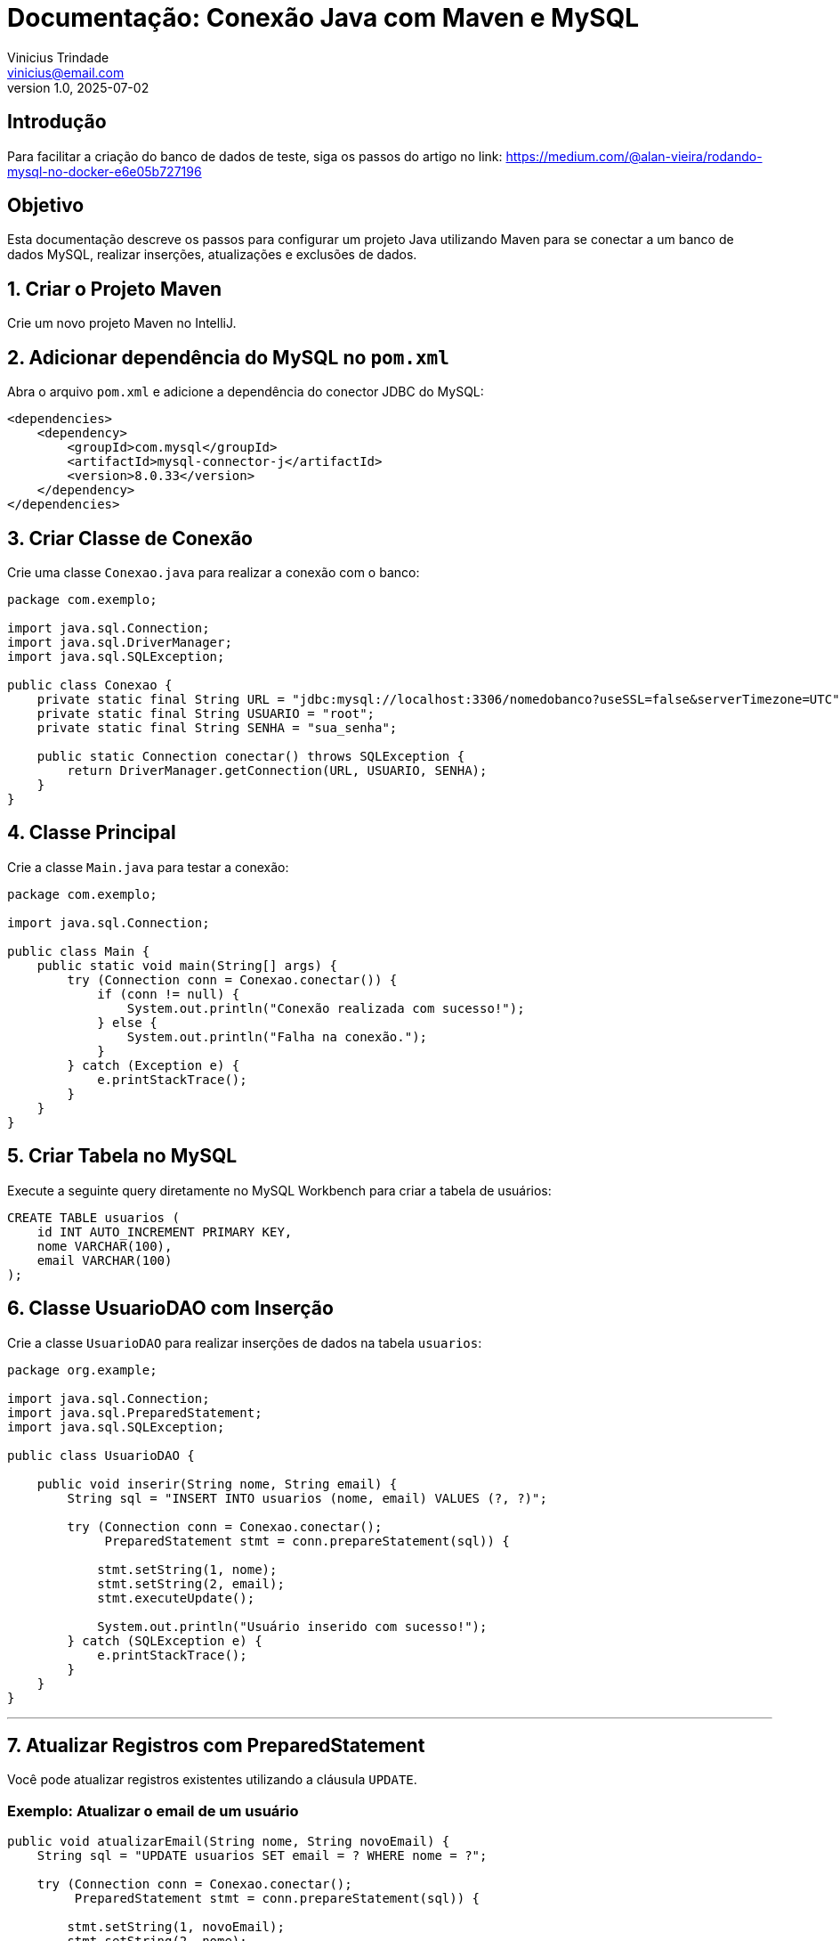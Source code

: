 = Documentação: Conexão Java com Maven e MySQL
Vinicius Trindade <vinicius@email.com>
v1.0, 2025-07-02

== Introdução

Para facilitar a criação do banco de dados de teste, siga os passos do artigo no link: https://medium.com/@alan-vieira/rodando-mysql-no-docker-e6e05b727196

== Objetivo

Esta documentação descreve os passos para configurar um projeto Java utilizando Maven para se conectar a um banco de dados MySQL, realizar inserções, atualizações e exclusões de dados.

== 1. Criar o Projeto Maven

Crie um novo projeto Maven no IntelliJ.

== 2. Adicionar dependência do MySQL no `pom.xml`

Abra o arquivo `pom.xml` e adicione a dependência do conector JDBC do MySQL:

[source, xml]
----
<dependencies>
    <dependency>
        <groupId>com.mysql</groupId>
        <artifactId>mysql-connector-j</artifactId>
        <version>8.0.33</version>
    </dependency>
</dependencies>
----

== 3. Criar Classe de Conexão

Crie uma classe `Conexao.java` para realizar a conexão com o banco:

[source, java]
----
package com.exemplo;

import java.sql.Connection;
import java.sql.DriverManager;
import java.sql.SQLException;

public class Conexao {
    private static final String URL = "jdbc:mysql://localhost:3306/nomedobanco?useSSL=false&serverTimezone=UTC";
    private static final String USUARIO = "root";
    private static final String SENHA = "sua_senha";

    public static Connection conectar() throws SQLException {
        return DriverManager.getConnection(URL, USUARIO, SENHA);
    }
}
----

== 4. Classe Principal

Crie a classe `Main.java` para testar a conexão:

[source, java]
----
package com.exemplo;

import java.sql.Connection;

public class Main {
    public static void main(String[] args) {
        try (Connection conn = Conexao.conectar()) {
            if (conn != null) {
                System.out.println("Conexão realizada com sucesso!");
            } else {
                System.out.println("Falha na conexão.");
            }
        } catch (Exception e) {
            e.printStackTrace();
        }
    }
}
----

== 5. Criar Tabela no MySQL

Execute a seguinte query diretamente no MySQL Workbench para criar a tabela de usuários:

[source, sql]
----
CREATE TABLE usuarios (
    id INT AUTO_INCREMENT PRIMARY KEY,
    nome VARCHAR(100),
    email VARCHAR(100)
);
----

== 6. Classe UsuarioDAO com Inserção

Crie a classe `UsuarioDAO` para realizar inserções de dados na tabela `usuarios`:

[source, java]
----
package org.example;

import java.sql.Connection;
import java.sql.PreparedStatement;
import java.sql.SQLException;

public class UsuarioDAO {

    public void inserir(String nome, String email) {
        String sql = "INSERT INTO usuarios (nome, email) VALUES (?, ?)";

        try (Connection conn = Conexao.conectar();
             PreparedStatement stmt = conn.prepareStatement(sql)) {

            stmt.setString(1, nome);
            stmt.setString(2, email);
            stmt.executeUpdate();

            System.out.println("Usuário inserido com sucesso!");
        } catch (SQLException e) {
            e.printStackTrace();
        }
    }
}

----

---

== 7. Atualizar Registros com PreparedStatement

Você pode atualizar registros existentes utilizando a cláusula `UPDATE`.

=== Exemplo: Atualizar o email de um usuário

[source, java]
----
public void atualizarEmail(String nome, String novoEmail) {
    String sql = "UPDATE usuarios SET email = ? WHERE nome = ?";

    try (Connection conn = Conexao.conectar();
         PreparedStatement stmt = conn.prepareStatement(sql)) {

        stmt.setString(1, novoEmail);
        stmt.setString(2, nome);
        stmt.executeUpdate();

        System.out.println("Email atualizado com sucesso!");
    } catch (SQLException e) {
        e.printStackTrace();
    }
}
----

---

== 8. Deletar Registros com PreparedStatement

Para remover registros, utilize a cláusula `DELETE`.

=== Exemplo: Deletar um usuário pelo nome

[source, java]
----
public void deletarUsuario(String nome) {
    String sql = "DELETE FROM usuarios WHERE nome = ?";

    try (Connection conn = Conexao.conectar();
         PreparedStatement stmt = conn.prepareStatement(sql)) {

        stmt.setString(1, nome);
        stmt.executeUpdate();

        System.out.println("Usuário deletado com sucesso!");
    } catch (SQLException e) {
        e.printStackTrace();
    }
}
----

---

== 9. Buscar Registros com SELECT

Você pode utilizar o `PreparedStatement` também para fazer buscas no banco. Veja abaixo dois exemplos: listar todos os usuários e buscar por um usuário específico pelo ID.

=== Exemplo: Listar todos os usuários

[source, java]
----
public static List<Usuario> listar() {
    String sql = "SELECT id,nome,email FROM usuarios";
    List<Usuario> usuarios = new ArrayList<>();
    try (Connection conn = Conexao.conectar();
         PreparedStatement stmt = conn.prepareStatement(sql)) {

        ResultSet rs = stmt.executeQuery();

        while (rs.next()) {
            int id = rs.getInt("id");
            String nome = rs.getString("nome");
            String email = rs.getString("email");

            Usuario usuario = new Usuario(id, nome, email);
            usuarios.add(usuario);
        }
    } catch (SQLException e) {
        e.printStackTrace();
    }
    return usuarios;
}
----

=== Exemplo: Buscar um usuário por ID

[source, java]
----
public static Usuario listarPorId(int id) {
    String sql = "SELECT id, nome, email FROM usuarios WHERE id = ?";
    int newId = 0;
    String nome = "";
    String email = "";

    try (Connection conn = Conexao.conectar();
         PreparedStatement stmt = conn.prepareStatement(sql)) {

        stmt.setInt(1, id);

        ResultSet rs = stmt.executeQuery(); 

        if (rs.next()) { 
            newId = rs.getInt("id");
            nome = rs.getString("nome");
            email = rs.getString("email");
        }

    } catch (SQLException e) {
        e.printStackTrace();
    }

    return new Usuario(newId, nome, email);
}
----

=== Exemplo de uso no Main

[source, java]
----
public class Main {
    public static void main(String[] args) {
        // Buscar um usuário por ID
        Usuario usuario = UsuarioDAO.listarPorId(3);
        System.out.println(usuario);

        // Listar todos os usuários
        List<Usuario> lista = UsuarioDAO.listar();
        for (Usuario u : lista) {
            System.out.println(u);
        }
    }
}
----

---

Utilizar `PreparedStatement` ajuda a prevenir ataques de SQL Injection e promove segurança nas operações com banco de dados. Pratique os exercícios propostos e evolua implementando métodos de busca (`SELECT`) em etapas futuras.
